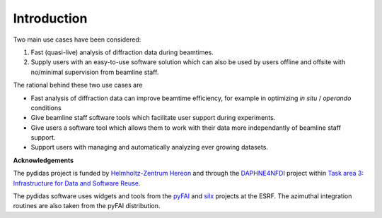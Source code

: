 ..
    This file is licensed under the
    Creative Commons Attribution 4.0 International Public License (CC-BY-4.0)
    Copyright 2023 - 2025, Helmholtz-Zentrum Hereon
    SPDX-License-Identifier: CC-BY-4.0


************
Introduction
************

Two main use cases have been considered:

1. Fast (quasi-live) analysis of diffraction data during beamtimes.
2. Supply users with an easy-to-use software solution which can also 
   be used by users offline and offsite with no/minimal supervision from 
   beamline staff.
   
The rational behind these two use cases are

- Fast analysis of diffraction data can improve beamtime efficiency,
  for example in optimizing *in situ* / *operando* conditions
- Give beamline staff software tools which facilitate user support
  during experiments.
- Give users a software tool which allows them to work with their data
  more independantly of beamline staff support.
- Support users with managing and automatically analyzing ever growing
  datasets.

**Acknowledgements**

The pydidas project is funded by `Helmholtz-Zentrum Hereon
<http://www.hereon.de>`_  and through the `DAPHNE4NFDI <https://www.daphne4nfdi.de/>`_
project within `Task area 3: Infrastructure for Data and Software Reuse
<https://www.daphne4nfdi.de/english/73.php>`_\ .

The pydidas software uses widgets and tools from the
`pyFAI <https://pyfai.readthedocs.io/>`_ and `silx <http://www.silx.org/>`_ 
projects at the ESRF. The azimuthal integration routines are also taken 
from the pyFAI distribution.

